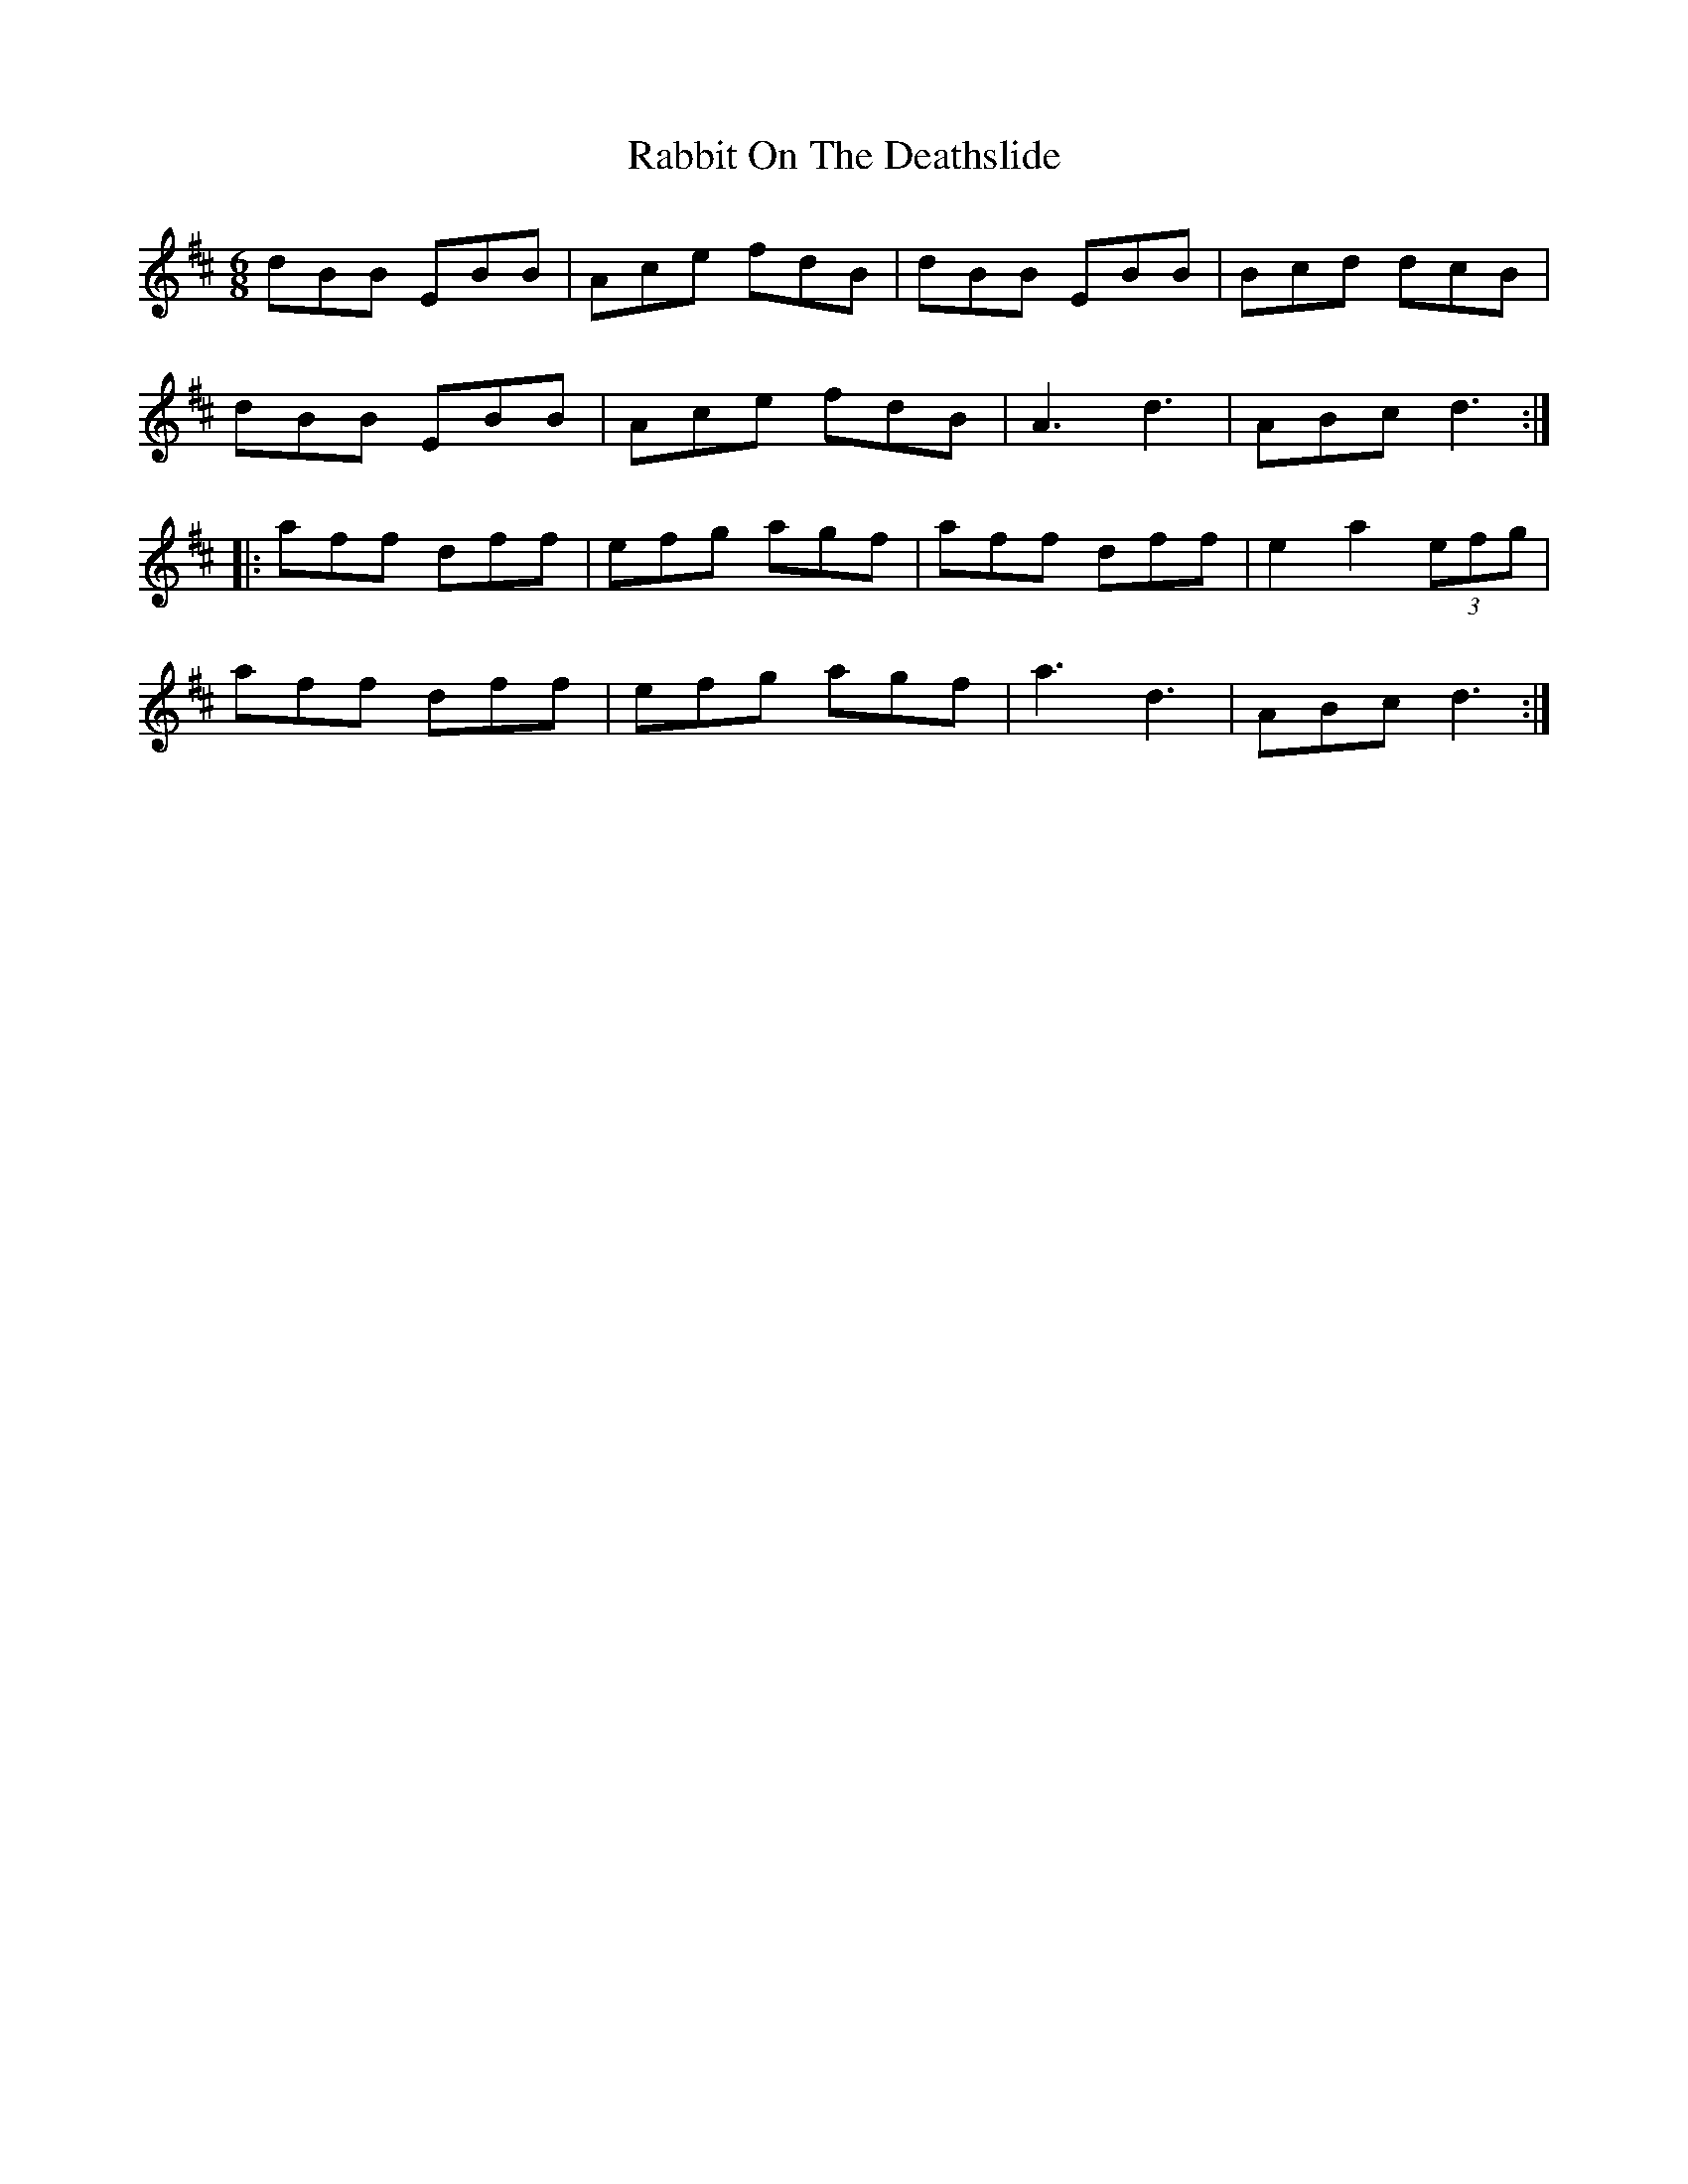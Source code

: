 X: 33440
T: Rabbit On The Deathslide
R: jig
M: 6/8
K: Bminor
dBB EBB|Ace fdB|dBB EBB|Bcd dcB|
dBB EBB|Ace fdB|A3 d3|ABc d3:|
|:aff dff|efg agf|aff dff|e2 a2 (3efg|
aff dff|efg agf|a3 d3|ABc d3:|

